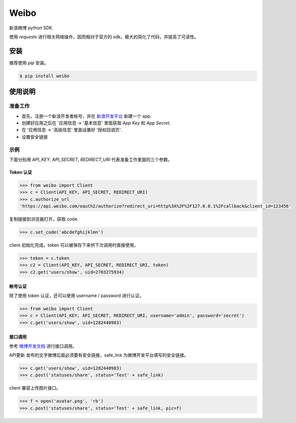 Weibo
=====

.. image:: http://img.shields.io/pypi/v/weibo.svg?style=flat
   :target: https://pypi.python.org/pypi/weibo

.. image:: http://img.shields.io/pypi/dm/weibo.svg?style=flat
   :target: https://pypi.python.org/pypi/weibo


新浪微博 python SDK.

使用 `requests` 进行相关网络操作，因而相对于官方的 sdk，极大的简化了代码，并提高了可读性。


安装
----

推荐使用 `pip` 安装。

.. code:: bash

    $ pip install weibo


使用说明
--------

准备工作
~~~~~~~~

- 首先，注册一个新浪开发者帐号，并在 `新浪开发平台 <http://open.weibo.com/apps>`_ 新建一个 app.

- 创建好应用之后在 '应用信息 -> '基本信息' 里面获取 `App Key` 和 `App Secret`.

- 在 '应用信息 -> '高级信息' 里面设置好 '授权回调页'.

- 设置安全链接

示例
~~~~

下面分别用 `API_KEY`, `API_SECRET`, `REDIRECT_URI` 代表准备工作里面的三个参数。


Token 认证
""""""""""

.. code:: python

    >>> from weibo import Client
    >>> c = Client(API_KEY, API_SECRET, REDIRECT_URI)
    >>> c.authorize_url
    'https://api.weibo.com/oauth2/authorize?redirect_uri=http%3A%2F%2F127.0.0.1%2Fcallback&client_id=123456'

复制链接到浏览器打开，获取 code.

.. code:: python

    >>> c.set_code('abcdefghijklmn')


client 初始化完成。token 可以被保存下来供下次调用时直接使用。

.. code:: python

    >>> token = c.token
    >>> c2 = Client(API_KEY, API_SECRET, REDIRECT_URI, token)
    >>> c2.get('users/show', uid=2703275934)

帐号认证
""""""""

除了使用 token 认证，还可以使用 username / password 进行认证。

.. code:: python

    >>> from weibo import Client
    >>> c = Client(API_KEY, API_SECRET, REDIRECT_URI, username='admin', password='secret')
    >>> c.get('users/show', uid=1282440983)

接口调用
""""""""

参考 `微博开发文档 <http://open.weibo.com/wiki/API%E6%96%87%E6%A1%A3_V2>`_ 进行接口调用。

API更新  
发布的文字微博后面必须要有安全链接，safe_link 为微博开发平台填写的安全链接。

.. code:: python

    >>> c.get('users/show', uid=1282440983)
    >>> c.post('statuses/share', status='Test' + safe_link)

client 兼容上传图片接口。

.. code:: python

    >>> f = open('avatar.png', 'rb')
    >>> c.post('statuses/share', status='Test' + safe_link, pic=f)
